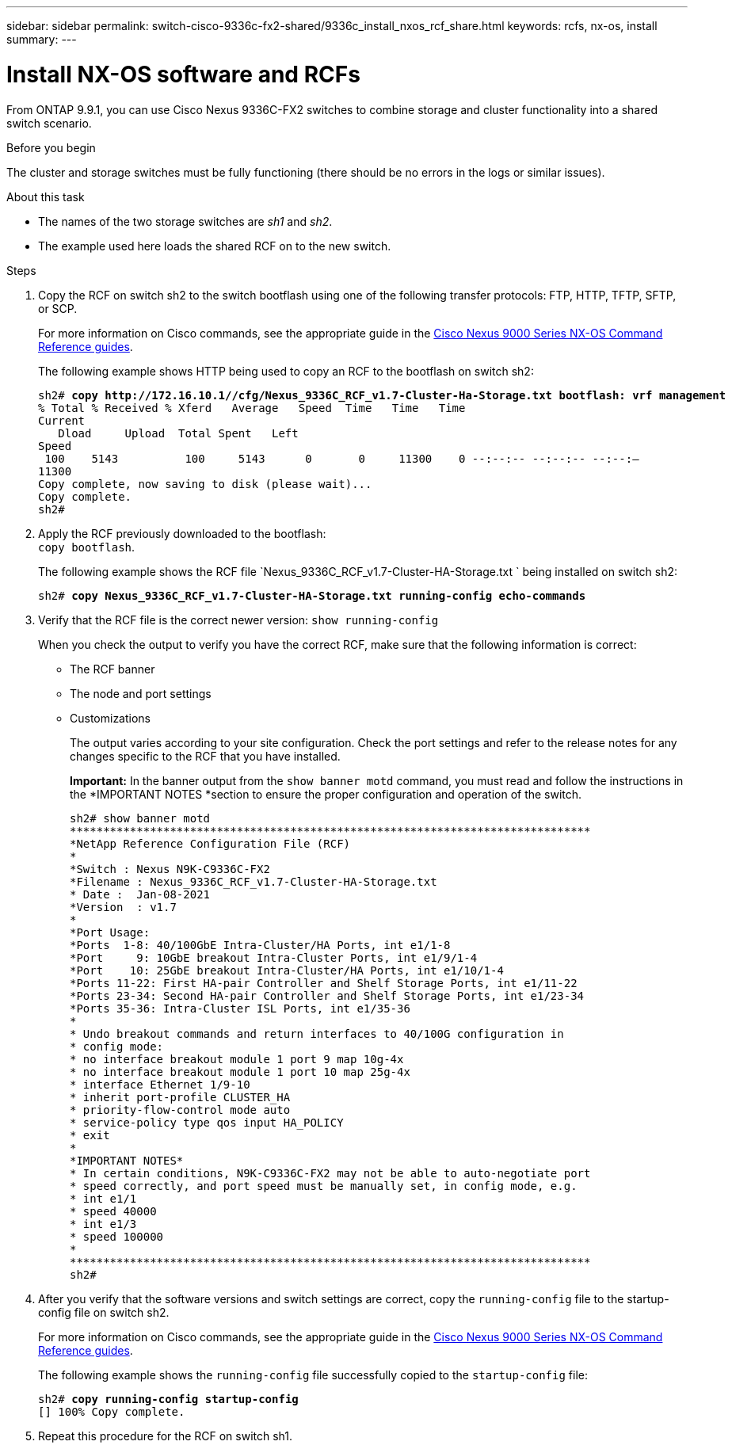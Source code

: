 ---
sidebar: sidebar
permalink: switch-cisco-9336c-fx2-shared/9336c_install_nxos_rcf_share.html
keywords: rcfs, nx-os, install
summary:
---

= Install NX-OS software and RCFs
:hardbreaks:
:nofooter:
:icons: font
:linkattrs:
:imagesdir: ./media/

[.lead]
From ONTAP 9.9.1, you can use Cisco Nexus 9336C-FX2 switches to combine storage and cluster functionality into a shared switch scenario.

.Before you begin
The cluster and storage switches must be fully functioning (there should be no errors in the logs or similar issues).

.About this task
* The names of the two storage switches are _sh1_ and _sh2_.
* The example used here loads the shared RCF on to the new switch.

.Steps

. Copy the RCF on switch sh2 to the switch bootflash using one of the following transfer protocols: FTP, HTTP, TFTP, SFTP, or SCP.
+
For more information on Cisco commands, see the appropriate guide in the https://www.cisco.com/c/en/us/support/switches/nexus-9000-series-switches/products-command-reference-list.html[Cisco Nexus 9000 Series NX-OS Command Reference guides].
+
The following example shows HTTP being used to copy an RCF to the bootflash on switch sh2:
+
[subs=+quotes]
----
sh2# *copy http://172.16.10.1//cfg/Nexus_9336C_RCF_v1.7-Cluster-Ha-Storage.txt bootflash: vrf management*
% Total % Received % Xferd   Average   Speed  Time   Time   Time
Current
   Dload     Upload  Total Spent   Left
Speed
 100    5143          100     5143      0       0     11300    0 --:--:-- --:--:-- --:--:–
11300
Copy complete, now saving to disk (please wait)...
Copy complete.
sh2#
----
[start=2]
. [[step2]]Apply the RCF previously downloaded to the bootflash:
`copy bootflash`.
+
The following example shows the RCF file `Nexus_9336C_RCF_v1.7-Cluster-HA-Storage.txt `   being installed on switch sh2:
+
[subs=+quotes]
----
sh2# *copy Nexus_9336C_RCF_v1.7-Cluster-HA-Storage.txt running-config echo-commands*
----
[start=3]
. [[step3]]Verify that the RCF file is the correct newer version:  `show running-config`
+
When you check the output to verify you have the correct RCF, make sure that the following information is correct:

** The RCF banner
** The node and port settings
** Customizations
+
The output varies according to your site configuration. Check the port settings and refer to the release notes for any changes specific to the RCF that you have installed.
+
*Important:* In the banner output from the `show banner motd` command, you must read and follow the instructions in the *IMPORTANT NOTES *section to ensure the proper configuration and operation of the switch.
+
----
sh2# show banner motd
******************************************************************************
*NetApp Reference Configuration File (RCF)
*
*Switch : Nexus N9K-C9336C-FX2
*Filename : Nexus_9336C_RCF_v1.7-Cluster-HA-Storage.txt
* Date :  Jan-08-2021
*Version  : v1.7
*
*Port Usage:
*Ports  1-8: 40/100GbE Intra-Cluster/HA Ports, int e1/1-8
*Port     9: 10GbE breakout Intra-Cluster Ports, int e1/9/1-4
*Port    10: 25GbE breakout Intra-Cluster/HA Ports, int e1/10/1-4
*Ports 11-22: First HA-pair Controller and Shelf Storage Ports, int e1/11-22
*Ports 23-34: Second HA-pair Controller and Shelf Storage Ports, int e1/23-34
*Ports 35-36: Intra-Cluster ISL Ports, int e1/35-36
*
* Undo breakout commands and return interfaces to 40/100G configuration in
* config mode:
* no interface breakout module 1 port 9 map 10g-4x
* no interface breakout module 1 port 10 map 25g-4x
* interface Ethernet 1/9-10
* inherit port-profile CLUSTER_HA
* priority-flow-control mode auto
* service-policy type qos input HA_POLICY
* exit
*
*IMPORTANT NOTES*
* In certain conditions, N9K-C9336C-FX2 may not be able to auto-negotiate port
* speed correctly, and port speed must be manually set, in config mode, e.g.
* int e1/1
* speed 40000
* int e1/3
* speed 100000
*
******************************************************************************
sh2#
----
[start=4]
. [[step4]]After you verify that the software versions and switch settings are correct, copy the `running-config` file to the startup-config file on switch sh2.
+
For more information on Cisco commands, see the appropriate guide in the https://www.cisco.com/c/en/us/support/switches/nexus-9000-series-switches/products-command-reference-list.html[Cisco Nexus 9000 Series NX-OS Command Reference guides].
+
The following example shows the `running-config` file successfully copied to the `startup-config` file:
+
[subs=+quotes]
----
sh2# *copy running-config startup-config*
[########################################] 100% Copy complete.
----
[start=5]
. [[step5]]Repeat this procedure for the RCF on switch sh1.
